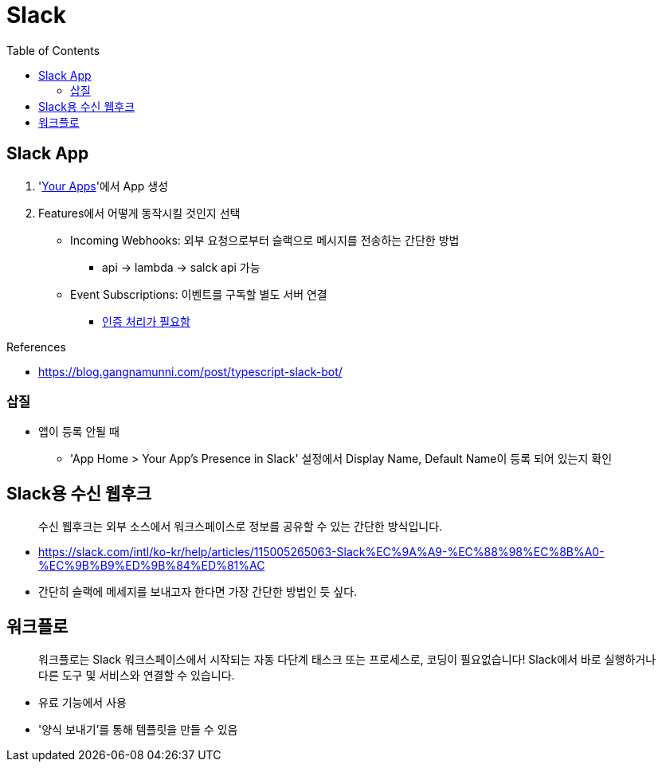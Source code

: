 = Slack
:toc:

== Slack App

. 'https://api.slack.com/apps[Your Apps]'에서 App 생성
. Features에서 어떻게 동작시킬 것인지 선택
** Incoming Webhooks: 외부 요청으로부터 슬랙으로 메시지를 전송하는 간단한 방법
*** api → lambda → salck api 가능
** Event Subscriptions: 이벤트를 구독할 별도 서버 연결
*** https://api.slack.com/events/url_verification[인증 처리가 필요함]

.References
* https://blog.gangnamunni.com/post/typescript-slack-bot/

=== 삽질

* 앱이 등록 안될 때
** 'App Home > Your App's Presence in Slack' 설정에서 Display Name, Default Name이 등록 되어 있는지 확인

== Slack용 수신 웹후크

[quote]
____
수신 웹후크는 외부 소스에서 워크스페이스로 정보를 공유할 수 있는 간단한 방식입니다.
____

* https://slack.com/intl/ko-kr/help/articles/115005265063-Slack%EC%9A%A9-%EC%88%98%EC%8B%A0-%EC%9B%B9%ED%9B%84%ED%81%AC
* 간단히 슬랙에 메세지를 보내고자 한다면 가장 간단한 방법인 듯 싶다.

== 워크플로

[quote]
____
워크플로는 Slack 워크스페이스에서 시작되는 자동 다단계 태스크 또는 프로세스로, 코딩이 필요없습니다! Slack에서 바로 실행하거나 다른 도구 및 서비스와 연결할 수 있습니다.
____

* 유료 기능에서 사용
* '양식 보내기'를 통해 템플릿을 만들 수 있음
